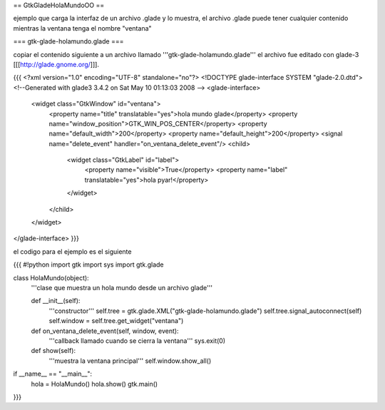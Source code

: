 == GtkGladeHolaMundoOO ==

ejemplo que carga la interfaz de un archivo .glade y lo muestra, el archivo .glade puede tener cualquier contenido mientras la ventana tenga el nombre "ventana"

=== gtk-glade-holamundo.glade ===

copiar el contenido siguiente a un archivo llamado '''gtk-glade-holamundo.glade'''
el archivo fue editado con glade-3 [[[http://glade.gnome.org/]]].

{{{
<?xml version="1.0" encoding="UTF-8" standalone="no"?>
<!DOCTYPE glade-interface SYSTEM "glade-2.0.dtd">
<!--Generated with glade3 3.4.2 on Sat May 10 01:13:03 2008 -->
<glade-interface>
  <widget class="GtkWindow" id="ventana">
    <property name="title" translatable="yes">hola mundo glade</property>
    <property name="window_position">GTK_WIN_POS_CENTER</property>
    <property name="default_width">200</property>
    <property name="default_height">200</property>
    <signal name="delete_event" handler="on_ventana_delete_event"/>
    <child>
      <widget class="GtkLabel" id="label">
        <property name="visible">True</property>
        <property name="label" translatable="yes">hola pyar!</property>
      </widget>
    </child>
  </widget>
</glade-interface>
}}}

el codigo para el ejemplo es el siguiente

{{{
#!python
import gtk
import sys
import gtk.glade

class HolaMundo(object):
    '''clase que muestra un hola mundo desde un archivo glade'''

    def __init__(self):
        '''constructor'''
        self.tree = gtk.glade.XML("gtk-glade-holamundo.glade")
        self.tree.signal_autoconnect(self)
        self.window = self.tree.get_widget("ventana")

    def on_ventana_delete_event(self, window, event):
        '''callback llamado cuando se cierra la ventana'''
        sys.exit(0)

    def show(self):
        '''muestra la ventana principal'''
        self.window.show_all()

if __name__ == "__main__":
    hola = HolaMundo()
    hola.show()
    gtk.main()
}}}
